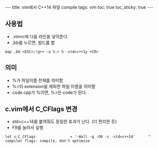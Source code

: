 #+HTML: ---
#+HTML: title: vim에서 C++14 파일 compile
#+HTML: tags: vim
#+HTML: toc: true
#+HTML: toc_sticky: true
#+HTML: ---
#+OPTIONS: ^:nil

** 사용법
- .vimrc에 다음 라인을 넣어준다.
- ,bb를 누르면, 빌드를 함
#+BEGIN_SRC vim
map ,bb <ESC>:!g++ -o %:r % -std=c++1y <CR>
#+END_SRC

** 의미
- %가 파일이름 전체를 의미함
- %:r이 extension을 제외한 파일 이름을 의미함
- code.cpp가 %이면, %:r은 code가 된다.

** c.vim에서 C_CFlags 변경
- std=c++14를 붙여줘도 동일한 효과가 난다. (더 편리한 듯)
- F9를 눌러서 실행
#+BEGIN_EXAMPLE
let s:C_CFlags                = '-Wall -g -O0 -c -std=c++14'      " compiler flags: compile, don't optimize
#+END_EXAMPLE
